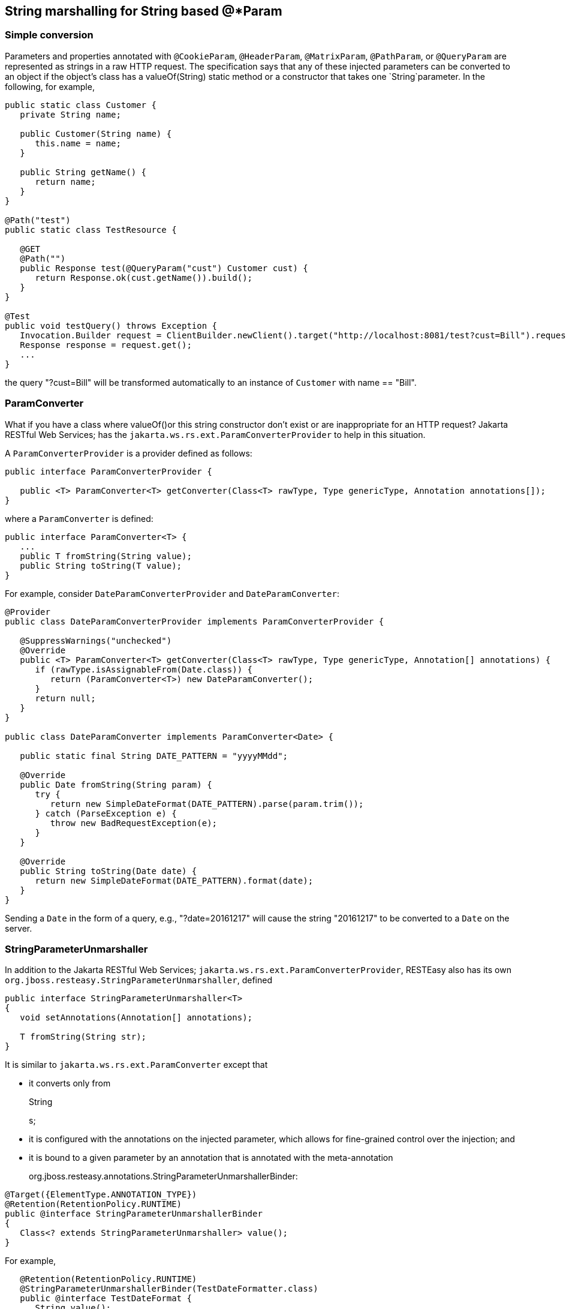 [[StringConverter]]
== String marshalling for String based @*Param

=== Simple conversion

Parameters and properties annotated with `@CookieParam`, `@HeaderParam`,
`@MatrixParam`, `@PathParam`, or `@QueryParam` are represented as
strings in a raw HTTP request. The specification says that any of these
injected parameters can be converted to an object if the object's class
has a valueOf(String) static method or a constructor that takes one
`String`parameter. In the following, for example,

....
public static class Customer {
   private String name;

   public Customer(String name) {
      this.name = name;
   }
   
   public String getName() {
      return name;
   }
}

@Path("test")
public static class TestResource {

   @GET
   @Path("")
   public Response test(@QueryParam("cust") Customer cust) {
      return Response.ok(cust.getName()).build();
   }
}

@Test
public void testQuery() throws Exception {
   Invocation.Builder request = ClientBuilder.newClient().target("http://localhost:8081/test?cust=Bill").request();
   Response response = request.get();
   ...
}
   
....

the query "?cust=Bill" will be transformed automatically to an instance
of `Customer` with name == "Bill".

=== ParamConverter

What if you have a class where valueOf()or this string constructor don't
exist or are inappropriate for an HTTP request? Jakarta RESTful Web
Services; has the `jakarta.ws.rs.ext.ParamConverterProvider` to help in
this situation.

A `ParamConverterProvider` is a provider defined as follows:

....
public interface ParamConverterProvider {

   public <T> ParamConverter<T> getConverter(Class<T> rawType, Type genericType, Annotation annotations[]);
}
   
....

where a `ParamConverter` is defined:

....
public interface ParamConverter<T> {
   ...
   public T fromString(String value);
   public String toString(T value);
}
   
....

For example, consider `DateParamConverterProvider` and
`DateParamConverter`:

....
@Provider
public class DateParamConverterProvider implements ParamConverterProvider {

   @SuppressWarnings("unchecked")
   @Override
   public <T> ParamConverter<T> getConverter(Class<T> rawType, Type genericType, Annotation[] annotations) {
      if (rawType.isAssignableFrom(Date.class)) {
         return (ParamConverter<T>) new DateParamConverter();
      }
      return null;
   }
}

public class DateParamConverter implements ParamConverter<Date> {

   public static final String DATE_PATTERN = "yyyyMMdd";

   @Override
   public Date fromString(String param) {
      try {
         return new SimpleDateFormat(DATE_PATTERN).parse(param.trim());
      } catch (ParseException e) {
         throw new BadRequestException(e);
      }
   }

   @Override
   public String toString(Date date) {
      return new SimpleDateFormat(DATE_PATTERN).format(date);
   }
}
   
....

Sending a `Date` in the form of a query, e.g., "?date=20161217" will
cause the string "20161217" to be converted to a `Date` on the server.

=== StringParameterUnmarshaller

In addition to the Jakarta RESTful Web Services;
`jakarta.ws.rs.ext.ParamConverterProvider`, RESTEasy also has its own
`org.jboss.resteasy.StringParameterUnmarshaller`, defined

....
public interface StringParameterUnmarshaller<T>
{
   void setAnnotations(Annotation[] annotations);

   T fromString(String str);
}
   
....

It is similar to `jakarta.ws.rs.ext.ParamConverter` except that

* it converts only from
+
String
+
s;
* it is configured with the annotations on the injected parameter, which
allows for fine-grained control over the injection; and
* it is bound to a given parameter by an annotation that is annotated
with the meta-annotation
+
org.jboss.resteasy.annotations.StringParameterUnmarshallerBinder:

....
@Target({ElementType.ANNOTATION_TYPE})
@Retention(RetentionPolicy.RUNTIME)
public @interface StringParameterUnmarshallerBinder
{
   Class<? extends StringParameterUnmarshaller> value();
}
   
....

For example,

....
   @Retention(RetentionPolicy.RUNTIME)
   @StringParameterUnmarshallerBinder(TestDateFormatter.class)
   public @interface TestDateFormat {
      String value();
   }

   public static class TestDateFormatter implements StringParameterUnmarshaller<Date> {
      private SimpleDateFormat formatter;

      public void setAnnotations(Annotation[] annotations) {
         TestDateFormat format = FindAnnotation.findAnnotation(annotations, TestDateFormat.class);
         formatter = new SimpleDateFormat(format.value());
      }

      public Date fromString(String str) {
         try {
            return formatter.parse(str);
         } catch (ParseException e) {
            throw new RuntimeException(e);
         }
      }
   }
   
   @Path("/")
   public static class TestResource {

      @GET
      @Produces("text/plain")
      @Path("/datetest/{date}")
      public String get(@PathParam("date") @TestDateFormat("MM-dd-yyyy") Date date) {
         Calendar c = Calendar.getInstance();
         c.setTime(date);
         return date.toString();
      }
   }
   
....

Note that the annotation `@StringParameterUnmarshallerBinder` on the
annotation `@TestDateFormat` binds the formatter `TestDateFormatter` to
a parameter annotated with `@TestDateFormat`. In this example,
`TestDateFormatter` is used to format the `Date` parameter. Note also
that the parameter "MM-dd-yyyy" to `@TestDateFormat` is accessible from
TestDateFormatter.setAnnotations().

=== Collections

For parameters and properties annotated with `@CookieParam`,
`@HeaderParam`, `@MatrixParam`, `@PathParam,` or `@QueryParam`, the
Jakarta RESTful Web Services; specification
[https://jcp.org/aboutJava/communityprocess/final/jsr339/index.html]
allows conversion as defined in the Javadoc of the corresponding
annotation. In general, the following types are supported:

[arabic]
. Types for which a
+
ParamConverter
+
is available via a registered
+
ParamConverterProvider
+
. See Javadoc for these classes for more information.
. Primitive types.
. Types that have a constructor that accepts a single
+
String
+
argument.
. Types that have a static method named
+
valueOf
+
or
+
fromString
+
with a single
+
String
+
argument that return an instance of the type. If both methods are
present then
+
valueOf
+
MUST be used unless the type is an enum in which case
+
fromString
+
MUST be used.
. List<T>, Set<T>, or SortedSet<T>, where T satisfies 3 or 4 above.

Items 1, 3, and 4 have been discussed above, and item 2 is obvious. Note
that item 5 allows for collections of parameters. How these collections
are expressed in HTTP messages depends, by default, on the particular
kind of parameter. In most cases, the notation for collections is based
on convention rather than a specification.

==== @QueryParam

For example, a multivalued query parameter is conventionally expressed
like this:

....
http://bluemonkeydiamond.com?q=1&q=2&q=3
   
....

In this case, there is a query with name "q" and value \{1, 2, 3}. This
notation is further supported in Jakarta RESTful Web Services; by the
method

....
public MultivaluedMap<String, String> getQueryParameters();
   
....

in `jakarta.ws.rs.core.UriInfo`.

==== @MatrixParam

There is no specified syntax for collections derived from matrix
parameters, but

[arabic]
. matrix parameters in a URL segment are conventionally separated by
";", and
. the method
+
....
MultivaluedMap<String, String> getMatrixParameters();
   
....
+
in `jakarta.ws.rs.core.PathSegment` supports extraction of collections
from matrix parameters.

RESTEasy adopts the convention that multiple instances of a matrix
parameter with the same name are treated as a collection. For example,

....
http://bluemonkeydiamond.com/sippycup;m=1;m=2;m=3
   
....

is interpreted as a matrix parameter on path segment "sippycup" with
name "m" and value \{1, 2, 3}.

==== @HeaderParam

The HTTP 1.1 specification doesn't exactly specify that multiple
components of a header value should be separated by commas, but commas
are used in those headers that naturally use lists, e.g. Accept and
Allow. Also, note that the method

....
public MultivaluedMap<String, String> getRequestHeaders();
   
....

in `jakarta.ws.rs.core.HttpHeaders` returns a `MultivaluedMap`. It is
natural, then, for RESTEasy to treat

....
x-header: a, b, c
   
....

as mapping name "x-header" to set \{a, b, c}.

==== @CookieParam

The syntax for cookies is specified, but, unfortunately, it is specified
in multiple competing specifications. Typically, multiple name=value
cookie pairs are separated by ";". However, unlike the case with query
and matrix parameters, there is no specified Jakarta RESTful Web
Services; method that returns a collection of cookie values.
Consequently, if two cookies with the same name are received on the
server and directed to a collection typed parameter, RESTEasy will
inject only the second one. Note, in fact, that the method

....
public Map<String, Cookie> getCookies();
   
....

in `jakarta.ws.rs.core.HttpHeaders` returns a `Map` rather than a
`MultivaluedMap`.

==== @PathParam

Deriving a collection from path segments is somewhat less natural than
it is for other parameters, but Jakarta RESTful Web Services; supports
the injection of multiple `jakarta.ws.rs.core.PathSegment`s. There are a
couple of ways of obtaining multiple `PathSegment`s. One is through the
use of multiple path variables with the same name. For example, the
result of calling testTwoSegmentsArray() and testTwoSegmentsList() in

....
@Path("")
public static class TestResource {

   @GET
   @Path("{segment}/{other}/{segment}/array")
   public Response getTwoSegmentsArray(@PathParam("segment") PathSegment[] segments) {
      System.out.println("array segments: " + segments.length);
      return Response.ok().build();
   }
   
   @GET
   @Path("{segment}/{other}/{segment}/list")
   public Response getTwoSegmentsList(@PathParam("segment") List<PathSegment> segments) {
      System.out.println("list segments: " + segments.size());
      return Response.ok().build();
   }
}

...

   @Test
   public void testTwoSegmentsArray() throws Exception {
      Invocation.Builder request = client.target("http://localhost:8081/a/b/c/array").request();
      Response response = request.get();
      Assert.assertEquals(200, response.getStatus());
      response.close();
   }
   
   @Test
   public void testTwoSegmentsList() throws Exception {
      Invocation.Builder request = client.target("http://localhost:8081/a/b/c/list").request();
      Response response = request.get();
      Assert.assertEquals(200, response.getStatus());
      response.close();
   }
   
....

is

....
array segments: 2
list segments: 2
   
....

An alternative is to use a wildcard template parameter. For example, the
output of calling testWildcardArray() and testWildcardList() in

....
@Path("")
public static class TestResource {

   @GET
   @Path("{segments:.*}/array")
   public Response getWildcardArray(@PathParam("segments") PathSegment[] segments) {
      System.out.println("array segments: " + segments.length);
      return Response.ok().build();
   }
   
   @GET
   @Path("{segments:.*}/list")
   public Response getWildcardList(@PathParam("segments") List<PathSegment> segments) {
      System.out.println("list segments: " + segments.size());
      return Response.ok().build();
   }
   
...

   @Test
   public void testWildcardArray() throws Exception {
      Invocation.Builder request = client.target("http://localhost:8081/a/b/c/array").request();
      Response response = request.get();
      response.close();
   }
   
   @Test
   public void testWildcardList() throws Exception {
      Invocation.Builder request = client.target("http://localhost:8081/a/b/c/list").request();
      Response response = request.get();
      response.close();
   }
   
....

is

....
array segments: 3
list segments: 3
   
....

=== Extension to `ParamConverter` semantics

In the Jakarta RESTful Web Services; semantics, a `ParamConverter` is
supposed to convert a single `String` that represents an individual
object. RESTEasy extends the semantics to allow a `ParamConverter` to
parse the `String` representation of multiple objects and generate a
`List<T>`, `Set<T>`, `SortedSet<T>`, array, or, indeed, any multivalued
data structure whatever. First, consider the resource

....
@Path("queryParam")
public static class TestResource {

   @GET
   @Path("")
   public Response conversion(@QueryParam("q") List<String> list) {
      return Response.ok(stringify(list)).build();
   }
}

private static <T> String stringify(List<T> list) {
   StringBuffer sb = new StringBuffer();
   for (T s : list) {
      sb.append(s).append(',');
   }
   return sb.toString();
}
   
....

Calling `TestResource` as follows, using the standard notation,

....
@Test
public void testQueryParamStandard() throws Exception {
   Client client = ClientBuilder.newClient();
   Invocation.Builder request = client.target("http://localhost:8081/queryParam?q=20161217&q=20161218&q=20161219").request();
   Response response = request.get();
   System.out.println("response: " + response.readEntity(String.class));
}
   
....

results in

....
response: 20161217,20161218,20161219,
   
....

Suppose, instead, that we want to use a comma separated notation. We can
add

....
public static class MultiValuedParamConverterProvider implements ParamConverterProvider

   @SuppressWarnings("unchecked")
   @Override
   public <T> ParamConverter<T> getConverter(Class<T> rawType, Type genericType, Annotation[] annotations) {
      if (List.class.isAssignableFrom(rawType)) {
         return (ParamConverter<T>) new MultiValuedParamConverter();
      }
      return null;
   }   
}

public static class MultiValuedParamConverter implements ParamConverter<List<?>> {

   @Override
   public List<?> fromString(String param) {
      if (param == null || param.trim().isEmpty()) {
         return null;
      }
      return parse(param.split(","));
   }

   @Override
   public String toString(List<?> list) {
      if (list == null || list.isEmpty()) {
         return null;
      }
      return stringify(list);
   }
   
   private static List<String> parse(String[] params) {
      List<String> list = new ArrayList<String>();
      for (String param : params) {
         list.add(param);
      }
      return list;
   }
}
   
....

Now we can call

....
@Test
public void testQueryParamCustom() throws Exception {
   Client client = ClientBuilder.newClient();
   Invocation.Builder request = client.target("http://localhost:8081/queryParam?q=20161217,20161218,20161219").request();
   Response response = request.get();
   System.out.println("response: " + response.readEntity(String.class));
}
   
....

and get

....
response: 20161217,20161218,20161219,
   
....

Note that in this case, MultiValuedParamConverter.fromString() creates
and returns an `ArrayList`, so TestResource.conversion() could be
rewritten

....
@Path("queryParam")
public static class TestResource {

   @GET
   @Path("")
   public Response conversion(@QueryParam("q") ArrayList<String> list) {
      return Response.ok(stringify(list)).build();
   }
}
   
....

On the other hand, `MultiValuedParamConverter` could be rewritten to
return a `LinkList` and the parameter list in TestResource.conversion()
could be either a `List` or a `LinkedList`.

Finally, note that this extension works for arrays as well. For example,

....
  public static class Foo {
      private String foo;
      public Foo(String foo) {this.foo = foo;}
      public String getFoo() {return foo;}
   }
   
   public static class FooArrayParamConverter implements ParamConverter<Foo[]> {

      @Override
      public Foo[] fromString(String value)
      {
         String[] ss = value.split(",");
         Foo[] fs = new Foo[ss.length];
         int i = 0;
         for (String s : ss) {
            fs[i++] = new Foo(s);
         }
         return fs;
      }

      @Override
      public String toString(Foo[] values)
      {
         StringBuffer sb = new StringBuffer();
         for (int i = 0; i < values.length; i++) {
            sb.append(values[i].getFoo()).append(",");
         }
         if (sb.length() > 0) {
            sb.deleteCharAt(sb.length() - 1);
         }
         return sb.toString();
      }
   }
   
   @Provider
   public static class FooArrayParamConverterProvider implements ParamConverterProvider {

      @SuppressWarnings("unchecked")
      @Override
      public <T> ParamConverter<T> getConverter(Class<T> rawType, Type genericType, Annotation[] annotations) {
         if (rawType.equals(Foo[].class));
         return (ParamConverter<T>) new FooArrayParamConverter();
      }
   }
   
   @Path("")
   public static class ParamConverterResource {

      @GET
      @Path("test")
      public Response test(@QueryParam("foos") Foo[] foos) {
         return Response.ok(new FooArrayParamConverter().toString(foos)).build();
      }
   }
   
....

=== Default multiple valued `ParamConverter`

RESTEasy includes two built-in `ParamConverter`s in the resteasy-core
module, one for `Collection`s:

....
   org.jboss.resteasy.plugins.providers.MultiValuedCollectionParamConverter,
....

and one for arrays:

....
   org.jboss.resteasy.plugins.providers.MultiValuedArrayParamConverter,
....

which implement the concepts in the previous section.

In particular, MultiValued*ParamConverter.fromString() can transform a
string representation coming over the network into a `Collection` or
array, and MultiValued*ParamConverter.toString() can be used by a client
side proxy to transform `Collection`s or arrays into a string
representation.

String representations are determined by
`org.jboss.resteasy.annotations.Separator`, a parameter annotation in
the resteasy-core module:

....
@Target({ElementType.PARAMETER})
@Retention(RetentionPolicy.RUNTIME)
public @interface Separator
{
   public String value() default "";
}
....

The value of `Separator.value()` is used to separate individual elements
of a `Collection` or array. For example, a proxy implementing

....
@Path("path/separator/multi/{p}")
@GET
public String pathMultiSeparator(@PathParam("p") @Separator("-") List<String> ss); 
....

will turn

....
List<String> list = new ArrayList<String>();
list.add("abc");
list.add("xyz");
proxy.pathMultiSeparator(list);
....

and "path/separator/multi/\{p}" into ".../path/separator/multi/abc-xyz".
On the server side, the RESTEasy runtime will turn "abc-xyz" back into a
list consisting of elements "abc" and "xyz" for

....
@Path("path/separator/multi/{p}")
@GET
public String pathMultiSeparator(@PathParam("p") @Separator("-") List<String> ss) {
   StringBuffer sb = new StringBuffer();
   for (String s : ss) {
      sb.append(s);
      sb.append("|");
   }
   return sb.toString();
}
....

which will return "abc|xyz|".

In fact, the value of the `Separator` annotations may be a more general
regular expression, which is passed to String.split(). For example,
"[-,;]" tells the server side to break up a string using either "-",
",", or ";". On the client side, a string will be created using the
first element, "-" in this case.

If a parameter is annotated with `@Separator` with no value, then the
default value is

* "," for a
+
@HeaderParam
+
,
+
@MatrixParam
+
,
+
@PathParam
+
, or
+
@QueryParam
+
, and
* "-" for a
+
@CookieParam
+
.

The `MultiValued*ParamConverter`s depend on existing facilities for
handling the individual elements. On the server side, once it has parsed
the incoming string into substrings, `MultiValued*ParamConverter` turns
each substring into an Java object according to Section 3.2 "Fields and
Bean Properties" of the Jakarta RESTful Web Services; specification. On
the client side, `MultiValued*ParamConverter` turns a Java object into a
string as follows:

[arabic]
. look for a
+
ParamConverter
+
;
. if there is no suitable
+
ParamConverter
+
and the parameter is labeled
+
@HeaderParam
+
, look for a
+
HeaderDelegate
+
; or
. call
+
toString()
+
.

These `ParamConverter`s are meant to be fairly general, but there are a
number of restrictions:

[arabic]
. They don't handle nested
+
Collections
+
or arrays. That is,
+
List<String>
+
and
+
String[]
+
are OK, but
+
List<List<String>>
+
and
+
String[][]
+
are not.
. The regular expression used in
+
Separator
+
must match the regular expression
+
....
"\\p{Punct}|\\[\\p{Punct}+\\]"
....
+
That is, it must be either a single instance of a punctuation symbol,
i.e., a symbol in the set
+
....
!"#$%&'()*+,-./:;<=>?@[\]^_`{|}~
....
+
or a class of punctuation symbols like "[-,;]".
. For either of these
+
ParamConverter
+
s to be available for use with a given parameter, that parameter must be
annotated with
+
@Separator
+
.

There are also some logical restrictions:

[arabic]
. Cookie syntax, as specified in
+
https://tools.ietf.org/html/rfc6265#section-4.1.1
+
, assigns a meaning to ";", so it cannot be used as a separator.
. If a separator character appears in the content of an element, then
there will be problems. For example, if "," is used as a separator,
then, if a proxy sends the array
+
["a","b,c","d"]
+
, it will turn into the string "a,b,c,d" on the wire and be
reconstituted on the server as four elements.

These built-in `ParamConverter`s have the lowest priority, so any user
supplied `ParamConverter`s will be tried first.
